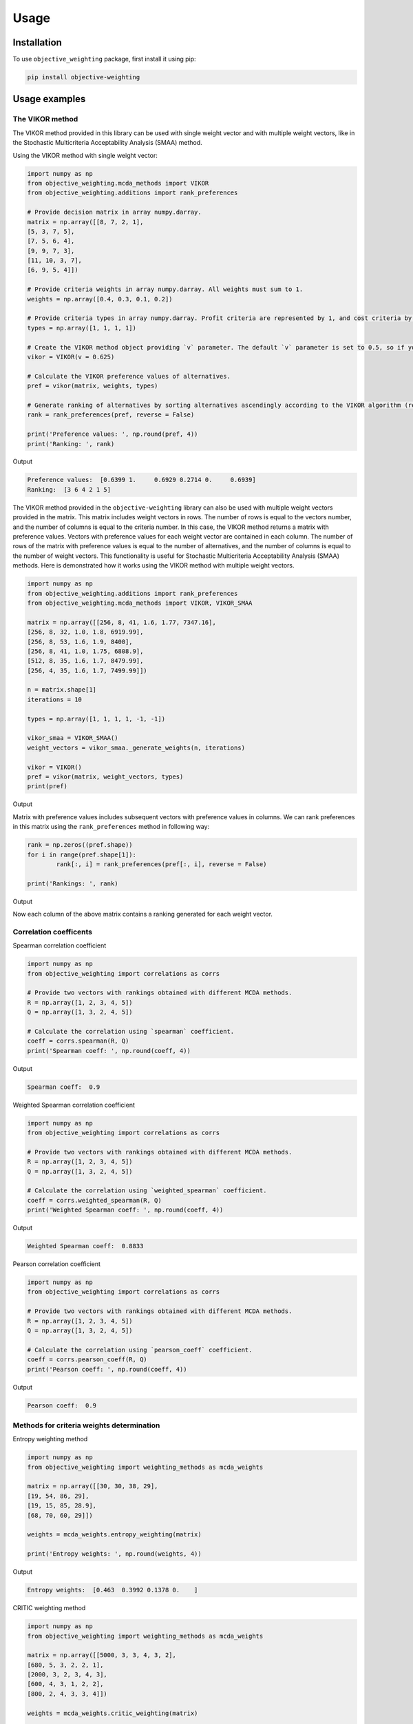 Usage
======

.. _installation:

Installation
-------------

To use ``objective_weighting`` package, first install it using pip:

.. code-block:: python

	pip install objective-weighting


Usage examples
----------------------


The VIKOR method
__________________

The VIKOR method provided in this library can be used with single weight vector and with multiple weight vectors, like in the Stochastic Multicriteria Acceptability 
Analysis (SMAA) method.

Using the VIKOR method with single weight vector:

.. code-block:: python

	import numpy as np
	from objective_weighting.mcda_methods import VIKOR
	from objective_weighting.additions import rank_preferences

	# Provide decision matrix in array numpy.darray.
	matrix = np.array([[8, 7, 2, 1],
	[5, 3, 7, 5],
	[7, 5, 6, 4],
	[9, 9, 7, 3],
	[11, 10, 3, 7],
	[6, 9, 5, 4]])

	# Provide criteria weights in array numpy.darray. All weights must sum to 1.
	weights = np.array([0.4, 0.3, 0.1, 0.2])

	# Provide criteria types in array numpy.darray. Profit criteria are represented by 1, and cost criteria by -1.
	types = np.array([1, 1, 1, 1])

	# Create the VIKOR method object providing `v` parameter. The default `v` parameter is set to 0.5, so if you do not provide it, `v` will be equal to 0.5.
	vikor = VIKOR(v = 0.625)

	# Calculate the VIKOR preference values of alternatives.
	pref = vikor(matrix, weights, types)

	# Generate ranking of alternatives by sorting alternatives ascendingly according to the VIKOR algorithm (reverse = False means sorting in ascending order) according to preference values.
	rank = rank_preferences(pref, reverse = False)

	print('Preference values: ', np.round(pref, 4))
	print('Ranking: ', rank)
	
Output

.. code-block:: console

	Preference values:  [0.6399 1.     0.6929 0.2714 0.     0.6939]
	Ranking:  [3 6 4 2 1 5]
	
	
The VIKOR method provided in the ``objective-weighting`` library can also be used with multiple weight vectors provided in the matrix. This matrix
includes weight vectors in rows. The number of rows is equal to the vectors number, and the number of columns is equal to the criteria number. In this case,
the VIKOR method returns a matrix with preference values. Vectors with preference values for each weight vector are contained in each column. The number
of rows of the matrix with preference values is equal to the number of alternatives, and the number of columns is equal to the number of weight vectors.
This functionality is useful for Stochastic Multicriteria Acceptability Analysis (SMAA) methods. Here is demonstrated how it works using the VIKOR method
with multiple weight vectors.

.. code-block:: python
	
	import numpy as np
	from objective_weighting.additions import rank_preferences
	from objective_weighting.mcda_methods import VIKOR, VIKOR_SMAA

	matrix = np.array([[256, 8, 41, 1.6, 1.77, 7347.16],
	[256, 8, 32, 1.0, 1.8, 6919.99],
	[256, 8, 53, 1.6, 1.9, 8400],
	[256, 8, 41, 1.0, 1.75, 6808.9],
	[512, 8, 35, 1.6, 1.7, 8479.99],
	[256, 4, 35, 1.6, 1.7, 7499.99]])

	n = matrix.shape[1]
	iterations = 10

	types = np.array([1, 1, 1, 1, -1, -1])

	vikor_smaa = VIKOR_SMAA()
	weight_vectors = vikor_smaa._generate_weights(n, iterations)

	vikor = VIKOR()
	pref = vikor(matrix, weight_vectors, types)
	print(pref)
	
Output

.. code-block:: console
	Preference values:  [[0.09618783 0.27346371 0.09902209 0.16314653 0.58629107 0.01900846
	  0.85270574 0.28086327 0.24628691 0.05633723]
	 [1.         0.40327448 1.         1.         1.         1.
	  0.97327618 0.29458204 0.94333641 1.        ]
	 [0.28701119 1.         0.55618621 0.231067   0.57237663 0.52735721
	  0.95398644 0.29797528 0.         0.41316479]
	 [0.85675331 0.21838546 0.8992903  0.89447867 0.95984659 0.89945467
	  0.8867631  0.27612402 0.32504461 0.89805712]
	 [0.03792154 0.         0.         0.         0.         0.22357098
	  0.         0.         0.50907579 0.01255136]
	 [0.42033457 0.34191157 0.30924524 0.30984365 0.64516556 0.02140185
	  1.         1.         0.86570054 0.05526169]]
	  
Matrix with preference values includes subsequent vectors with preference values in columns. We can rank preferences in this matrix 
using the ``rank_preferences`` method in following way:

.. code-block:: python

	rank = np.zeros((pref.shape))
	for i in range(pref.shape[1]):
		rank[:, i] = rank_preferences(pref[:, i], reverse = False)

	print('Rankings: ', rank)
	
Output

.. code-block:: console
	Rankings:  [[2. 3. 2. 4. 1. 2. 2. 1. 1. 4.]
	 [5. 5. 5. 3. 6. 5. 4. 5. 4. 5.]
	 [3. 6. 4. 6. 3. 4. 5. 3. 6. 6.]
	 [4. 4. 1. 2. 2. 3. 1. 2. 3. 2.]
	 [1. 1. 3. 1. 5. 1. 6. 4. 5. 1.]
	 [6. 2. 6. 5. 4. 6. 3. 6. 2. 3.]]
	 
Now each column of the above matrix contains a ranking generated for each weight vector.
	

Correlation coefficents
__________________________

Spearman correlation coefficient

.. code-block:: python

	import numpy as np
	from objective_weighting import correlations as corrs

	# Provide two vectors with rankings obtained with different MCDA methods.
	R = np.array([1, 2, 3, 4, 5])
	Q = np.array([1, 3, 2, 4, 5])

	# Calculate the correlation using `spearman` coefficient.
	coeff = corrs.spearman(R, Q)
	print('Spearman coeff: ', np.round(coeff, 4))
	
Output

.. code-block:: console

	Spearman coeff:  0.9

	
	
Weighted Spearman correlation coefficient

.. code-block:: python

	import numpy as np
	from objective_weighting import correlations as corrs

	# Provide two vectors with rankings obtained with different MCDA methods.
	R = np.array([1, 2, 3, 4, 5])
	Q = np.array([1, 3, 2, 4, 5])

	# Calculate the correlation using `weighted_spearman` coefficient.
	coeff = corrs.weighted_spearman(R, Q)
	print('Weighted Spearman coeff: ', np.round(coeff, 4))
	
Output

.. code-block:: console

	Weighted Spearman coeff:  0.8833

	
	
Pearson correlation coefficient

.. code-block:: python

	import numpy as np
	from objective_weighting import correlations as corrs

	# Provide two vectors with rankings obtained with different MCDA methods.
	R = np.array([1, 2, 3, 4, 5])
	Q = np.array([1, 3, 2, 4, 5])

	# Calculate the correlation using `pearson_coeff` coefficient.
	coeff = corrs.pearson_coeff(R, Q)
	print('Pearson coeff: ', np.round(coeff, 4))
	
Output

.. code-block:: console

	Pearson coeff:  0.9
	
	
	
Methods for criteria weights determination
___________________________________________

Entropy weighting method
		
.. code-block:: python

	import numpy as np
	from objective_weighting import weighting_methods as mcda_weights

	matrix = np.array([[30, 30, 38, 29],
	[19, 54, 86, 29],
	[19, 15, 85, 28.9],
	[68, 70, 60, 29]])

	weights = mcda_weights.entropy_weighting(matrix)

	print('Entropy weights: ', np.round(weights, 4))
	
Output

.. code-block:: console

	Entropy weights:  [0.463  0.3992 0.1378 0.    ]
	

CRITIC weighting method
		
.. code-block:: python

	import numpy as np
	from objective_weighting import weighting_methods as mcda_weights

	matrix = np.array([[5000, 3, 3, 4, 3, 2],
	[680, 5, 3, 2, 2, 1],
	[2000, 3, 2, 3, 4, 3],
	[600, 4, 3, 1, 2, 2],
	[800, 2, 4, 3, 3, 4]])

	weights = mcda_weights.critic_weighting(matrix)

	print('CRITIC weights: ', np.round(weights, 4))
	
Output

.. code-block:: console

	CRITIC weights:  [0.157  0.2495 0.1677 0.1211 0.1541 0.1506]


Standard deviation weighting method
		
.. code-block:: python

	import numpy as np
	from objective_weighting import weighting_methods as mcda_weights

	matrix = np.array([[0.619, 0.449, 0.447],
	[0.862, 0.466, 0.006],
	[0.458, 0.698, 0.771],
	[0.777, 0.631, 0.491],
	[0.567, 0.992, 0.968]])

	weights = mcda_weights.std_weighting(matrix)

	print('Standard deviation weights: ', np.round(weights, 4))
	
Output

.. code-block:: console

	Standard deviation weights:  [0.2173 0.2945 0.4882]
	
	
Equal weighting method
		
.. code-block:: python

	import numpy as np
	from objective_weighting import weighting_methods as mcda_weights

	matrix = np.array([[0.619, 0.449, 0.447],
	[0.862, 0.466, 0.006],
	[0.458, 0.698, 0.771],
	[0.777, 0.631, 0.491],
	[0.567, 0.992, 0.968]])
	
	weights = mcda_weights.equal_weighting(matrix)
	print('Equal weights: ', np.round(weights, 3))
	
Output

.. code-block:: console
	
	Equal weights:  [0.333 0.333 0.333]


Gini coefficient-based weighting method
		
.. code-block:: python

	import numpy as np
	from objective_weighting import weighting_methods as mcda_weights
	
	matrix = np.array([[29.4, 83, 47, 114, 12, 30, 120, 240, 170, 90, 1717.75],
	[30, 38.1, 124.7, 117, 16, 60, 60, 60, 93, 70, 2389],
	[29.28, 59.27, 41.13, 58, 16, 30, 60, 120, 170, 78, 239.99],
	[33.6, 71, 55, 159, 23.6, 60, 240, 240, 132, 140, 2099],
	[21, 59, 41, 66, 16, 24, 60, 120, 170, 70, 439],
	[35, 65, 42, 134, 12, 60, 240, 240, 145, 60, 1087],
	[47, 79, 54, 158, 19, 60, 120, 120, 360, 72, 2499],
	[28.3, 62.3, 44.9, 116, 12, 30, 60, 60, 130, 90, 999.99],
	[36.9, 28.6, 121.6, 130, 12, 60, 120, 120, 80, 80, 1099],
	[32, 59, 41, 60, 16, 30, 120, 120, 170, 60, 302.96],
	[28.4, 66.3, 48.6, 126, 12, 60, 240, 240, 132, 135, 1629],
	[29.8, 46, 113, 47, 18, 50, 50, 50, 360, 72, 2099],
	[20.2, 64, 80, 70, 8, 24, 60, 120, 166, 480, 699.99],
	[33, 60, 44, 59, 12, 30, 60, 120, 170, 90, 388],
	[29, 59, 41, 55, 16, 30, 60, 120, 170, 120, 299],
	[29, 59, 41, 182, 12, 30, 30, 60, 94, 140, 249],
	[29.8, 59.2, 41, 65, 16, 30, 60, 120, 160, 90, 219.99],
	[28.8, 62.5, 41, 70, 12, 60, 120, 120, 170, 138, 1399.99],
	[24, 40, 59, 60, 12, 10, 30, 30, 140, 78, 269.99],
	[30, 60, 45, 201, 16, 30, 30, 30, 170, 90, 199.99]])

	weights = mcda_weights.gini_weighting(matrix)
	print('Gini coefficient-based weights: ', np.round(weights, 4))


Output

.. code-block:: console

	Gini coefficient-based weights:  [0.0362 0.0437 0.0848 0.0984 0.048  0.0842 0.1379 0.1125 0.0745 0.1107 0.169 ]


MEREC weighting method
		
.. code-block:: python

	import numpy as np
	from objective_weighting import weighting_methods as mcda_weights
	
	matrix = np.array([[450, 8000, 54, 145],
	[10, 9100, 2, 160],
	[100, 8200, 31, 153],
	[220, 9300, 1, 162],
	[5, 8400, 23, 158]])
	
	types = np.array([1, 1, -1, -1])

	weights = mcda_weights.merec_weighting(matrix, types)
	print('MEREC weights: ', np.round(weights, 4))


Output

.. code-block:: console

	MEREC weights:  [0.5752 0.0141 0.4016 0.0091]


Statistical variance weighting method
		
.. code-block:: python

	import numpy as np
	from objective_weighting import weighting_methods as mcda_weights
	
	matrix = np.array([[0.619, 0.449, 0.447],
	[0.862, 0.466, 0.006],
	[0.458, 0.698, 0.771],
	[0.777, 0.631, 0.491],
	[0.567, 0.992, 0.968]])
	
	weights = mcda_weights.stat_var_weighting(matrix)
	print('Statistical variance weights: ', np.round(weights, 4))


Output

.. code-block:: console

	Statistical variance weights:  [0.3441 0.3497 0.3062]


CILOS weighting method
		
.. code-block:: python

	import numpy as np
	from objective_weighting import weighting_methods as mcda_weights

	matrix = np.array([[3, 100, 10, 7],
	[2.500, 80, 8, 5],
	[1.800, 50, 20, 11],
	[2.200, 70, 12, 9]])

	types = np.array([-1, 1, -1, 1])

	weights = mcda_weights.cilos_weighting(matrix, types)
	print('CILOS weights: ', np.round(weights, 3))


Output

.. code-block:: console

	CILOS weights:  [0.334 0.22  0.196 0.25 ]


IDOCRIW weighting method
		
.. code-block:: python

	import numpy as np
	from objective_weighting import weighting_methods as mcda_weights
	
	matrix = np.array([[3.0, 100, 10, 7],
	[2.5, 80, 8, 5],
	[1.8, 50, 20, 11],
	[2.2, 70, 12, 9]])

	types = np.array([-1, 1, -1, 1])

	weights = mcda_weights.idocriw_weighting(matrix, types)
	print('IDOCRIW weights: ', np.round(weights, 3))

Output

.. code-block:: console

	IDOCRIW weights:  [0.166 0.189 0.355 0.291]
	

Angle weighting method
		
.. code-block:: python

	import numpy as np
	from objective_weighting import weighting_methods as mcda_weights
	
	matrix = np.array([[30, 30, 38, 29],
	[19, 54, 86, 29],
	[19, 15, 85, 28.9],
	[68, 70, 60, 29]])

	types = np.array([1, 1, 1, 1])

	weights = mcda_weights.angle_weighting(matrix, types)
	print('Angle weights: ', np.round(weights, 4))


Output

.. code-block:: console

	Angle weights:  [0.415  0.3612 0.2227 0.0012]


Coefficient of variation weighting method
		
.. code-block:: python

	import numpy as np
	from objective_weighting import weighting_methods as mcda_weights
	
	matrix = np.array([[30, 30, 38, 29],
	[19, 54, 86, 29],
	[19, 15, 85, 28.9],
	[68, 70, 60, 29]])

	weights = mcda_weights.coeff_var_weighting(matrix)
	print('Coefficient of variation weights: ', np.round(weights, 4))


Output

.. code-block:: console

	Coefficient of variation weights:  [0.4258 0.361  0.2121 0.0011]
	
	
Stochastic Multicriteria Acceptability Analysis Method - SMAA (VIKOR_SMAA)
_______________________________________________________________________________



.. code-block:: python

	from objective_weighting.mcda_methods import VIKOR_SMAA
	
	# Criteria number
	n = matrix.shape[1]
	# Number of weight vectors to generate for SMAA
    iterations = 10000
	
	# Create the object of the ``VIKOR_SMAA`` method
	vikor_smaa = VIKOR_SMAA()
	# Generate weight vectors for SMAA. Number of weight vectors is equal to ``iterations`` number. Vectors include ``n`` values.
    weight_vectors = vikor_smaa._generate_weights(n, iterations)

	# Calculate Rank acceptability index, Central weight vector and final ranking based on SMAA method combined with VIKOR
	rank_acceptability_index, central_weight_vector, rank_scores = vikor_smaa(matrix, weight_vectors, types)
	
	
	
Normalization methods
______________________

Here is an example of ``vector_normalization`` usage. Other normalizations provided in module ``normalizations``, namely ``minmax_normalization``, ``max_normalization``,
``sum_normalization``, ``linear_normalization`` are used in analogous way.


Vector normalization

.. code-block:: python

	import numpy as np
	from objective_weighting import normalizations as norms

	matrix = np.array([[8, 7, 2, 1],
	[5, 3, 7, 5],
	[7, 5, 6, 4],
	[9, 9, 7, 3],
	[11, 10, 3, 7],
	[6, 9, 5, 4]])

	types = np.array([1, 1, 1, 1])

	norm_matrix = norms.vector_normalization(matrix, types)
	print('Normalized matrix: ', np.round(norm_matrix, 4))
	
Output

.. code-block:: console

	Normalized matrix:  [[0.4126 0.3769 0.1525 0.0928]
	 [0.2579 0.1615 0.5337 0.4642]
	 [0.361  0.2692 0.4575 0.3714]
	 [0.4641 0.4845 0.5337 0.2785]
	 [0.5673 0.5384 0.2287 0.6499]
	 [0.3094 0.4845 0.3812 0.3714]]
